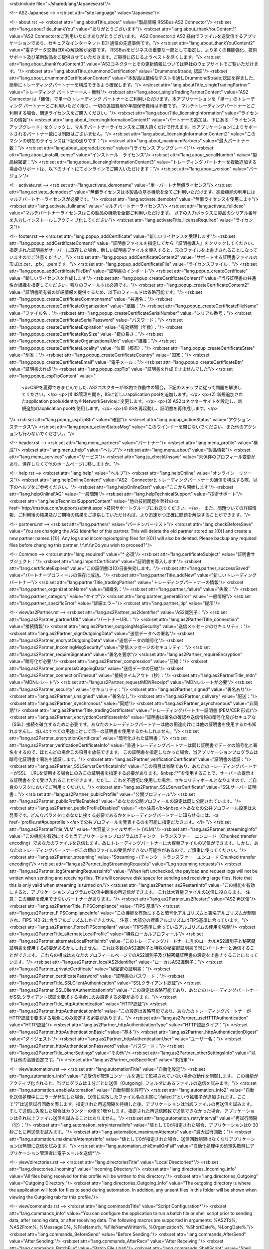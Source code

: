 <rsb:include file="~/shared/lang/Japanese.rst"/>

<!-- AS2 Japanese -->
<rsb:set attr="site.language" value="Japanese"/>

<!-- about.rst -->
<rsb:set attr="lang.aboutTitle_about" value="製品情報 RSSBus AS2 Connector"/>
<rsb:set attr="lang.aboutTitle_thankYou" value="ありがとうございます"/>
<rsb:set attr="lang.about_thankYouContent1" value="AS2 Connectorをご利用いただきありがとうございます。 AS2 Connectorは AS2 経由でファイルを送受信するアプリケーションであり、セキュアなインターネット EDI 通信の先進事例です。"/>
<rsb:set attr="lang.about_thankYouContent2" value="電子データ交換(EDI)の解決案が必要です。 RSSBusをビジネスの重要な一部として指定し、より多くの機能強化、技術サポート及び革新製品をご提供させていただきます。ご期待に応じるようベストを尽くします。"/>
<rsb:set attr="lang.about_thankYouContent3" value="AS2コネクターとその更新情報については弊社のウェブサイトでご覧いただけます。"/>
<rsb:set attr="lang.aboutTitle_drummondCertification" value="Drummond&trade; 認証"/>
<rsb:set attr="lang.about_drummondCertificationContent" value="本製品は厳格なテストを通しDrummond&trade;認証を得ました，簡単にトレーディングパートナーを構成できるよう確保します。"/>
<rsb:set attr="lang.aboutTitle_singleTradingPartner" value="トレーディング パートナー一人 - 無料"/>
<rsb:set attr="lang.about_singleTradingPartnerContent" value="AS2 Connector は「無償」で単一のトレーディング パートナーとご利用いただけます。本アプリケーションを「単一」のトレーディング パートナーとご利用いただく限り、一切の追加費用や年間保守費用は不要です。 マルチトレーディングパートナーとご利用する場合、関連ライセンスをご購入ください。"/>
<rsb:set attr="lang.aboutTitle_licensingInformation" value="ライセンスの情報"/>
<rsb:set attr="lang.about_licensingInformationContent1" value="パートナーの追加は、下にある 「ライセンス アップグレード」をクリックし、マルチパートナーライセンスをご購入頂くだけで行えます。本アプリケーションによりサポートされるパートナー数には制限はございません。"/>
<rsb:set attr="lang.about_licensingInformationContent2" value="このマシンの現在のライセンスは下記の通りです："/>
<rsb:set attr="lang.about_maximumPartners" value="最大パートナー数："/>
<rsb:set attr="lang.about_upgradeLicense" value="\[ライセンス アップグレード\]"/>
<rsb:set attr="lang.about_installLicense" value="インストール　ライセンス"/>
<rsb:set attr="lang.about_serialNumber" value="製品秘密鍵："/>
<rsb:set attr="lang.about_licensingInformationContent3" value="トレーディング パートナーを複数追加する場合のサポートは、以下のサイトにてオンラインでご購入いただけます："/>
<rsb:set attr="lang.about_version" value="バージョン"/>

<!-- activate.rst -->
<rsb:set attr="lang.activate_demoname" value="単一パートナ無償ライセンス"/>
<rsb:set attr="lang.activate_demodesc" value="無償ライセンスは本製品の基本機能を全てご利用いただけます。高級機能の利用にはマルチパートナーライセンスが必要です。"/>
<rsb:set attr="lang.activate_demobtn" value="無償ライセンスを使用します"/>
<rsb:set attr="lang.activate_fullname" value="マルチパートナーライセンス"/>
<rsb:set attr="lang.activate_fulldesc" value="マルチパートナーライセンスはこの製品の機能を全部ご利用いただけます。 以下の入力ボックスに製品のシリアル番号を入力しインストールしアクティブ化してください"/>
<rsb:set attr="lang.activateTitle_licenseRequired" value="ライセンス"/>

<!-- footer.rst -->
<rsb:set attr="lang.popup_addCertificate" value="新しいライセンスを受理します"/>
<rsb:set attr="lang.popup_addCertificateContent1" value="証明書ファイルを指定してから『証明書導入』をクリックしてください。指定された証明書がサーバーに既存した場合、新しい証明書ファイルを導入すると、元のファイルを上書きされることになっていますのでご注意ください。"/>
<rsb:set attr="lang.popup_addCertificateContent2" value="サポートする証明書ファイルの形式は.cer，.pfx，.pemです。"/>
<rsb:set attr="lang.popup_addCertificateFile" value="ライセンスファイル："/>
<rsb:set attr="lang.popup_addCertificateFileBtn" value="証明書のインポート"/>
<rsb:set attr="lang.popup_createCertificate" value="新しいライセンスを作成します"/>
<rsb:set attr="lang.popup_createCertificateContent1" value="当該証明書の共通名か組織を指定してください。残りのフィールドは必須です。"/>
<rsb:set attr="lang.popup_createCertificateContent2" value="証明書所有者の詳細情報を提供するため、以下のフィールドは省略可能です。"/>
<rsb:set attr="lang.popup_createCertificateCommonname" value="共通名："/>
<rsb:set attr="lang.popup_createCertificateOrganization" value="組織："/>
<rsb:set attr="lang.popup_createCertificateFileName" value="ファイル名："/>
<rsb:set attr="lang.popup_createCertificateSerialNumber" value="シリアル番号："/>
<rsb:set attr="lang.popup_createCertificateSerialPassword" value="パスワード："/>
<rsb:set attr="lang.popup_createCertificateExpiration" value="有効期間（年数）："/>
<rsb:set attr="lang.popup_createCertificateKeySize" value="鍵の長さ："/>
<rsb:set attr="lang.popup_createCertificateOrganizationalUnit" value="組織："/>
<rsb:set attr="lang.popup_createCertificateLocality" value="位置（都市）："/>
<rsb:set attr="lang.popup_createCertificateState" value="州\省："/>
<rsb:set attr="lang.popup_createCertificateCountry" value="国家："/>
<rsb:set attr="lang.popup_createCertificateEmail" value="電子メール："/>
<rsb:set attr="lang.popup_createCertificateBtn" value="証明書の作成"/>
<rsb:set attr="lang.popup_cspTip" value="証明書を作成できませんでした"/>
<rsb:set attr="lang.popup_cspTipContent" value="
  <p>CSPを獲得できませんでした. AS2コネクターがIIS内で作動中の場合，下記のステップに従って問題を解決してください。</p>
  <p>(1) IIS管理を開き，IISに新しいapplication poolを追加します。</p>
  <p>(2) 新規追加されたapplication poolのidentityをNetworkServiceに変更します。</p>
  <p>(3) AS2コネクターサイトを設定し、新規追加のapplication poolを使用します。</p>
  <p>(4) IISを再起動し、証明書を再作成します。</p>
"/>
<rsb:set attr="lang.popup_cspTipBtn" value="確認"/>
<rsb:set attr="lang.popup_actionStatus" value="アクション　ステータス"/>
<rsb:set attr="lang.popup_actionStatusMsg" value="このウインドーを閉じないでください、また他のアクションも行わないでください。。"/>

<!-- header.rst -->
<rsb:set attr="lang.menu_partners" value="パートナー"/>
<rsb:set attr="lang.menu_profile" value="構成"/>
<rsb:set attr="lang.menu_help" value="ヘルプ"/>
<rsb:set attr="lang.menu_about" value="製品情報"/>
<rsb:set attr="lang.menu_services" value="サービス"/>
<rsb:set attr="lang.js_checkUnsave" value="未保存のプロフィール変更があり、保存しなくて他のホームページに移しますか。"/>

<!-- help.rst -->
<rsb:set attr="lang.help" value="ヘルプ"/>
<rsb:set attr="lang.helpOnline" value="オンライン　リソース"/>
<rsb:set attr="lang.helpOnlineContent" value="AS2　Connectorとトレーディングパートナーの通信を構成する際、以下のヘルプをご参考ください。"/>
<rsb:set attr="lang.helpOnlineStart" value="ここから開始します"/>
<rsb:set attr="lang.helpOnlineFAQ" value="一般問題"/>
<rsb:set attr="lang.helpTechnicalSupport" value="技術サポート"/>
<rsb:set attr="lang.helpTechnicalSupportContent" value="他の技術問題を弊社の<a href='http://rssbus.com/support/submit.aspx'>技術サポートグループにお送りください。</a>。 また、問題ついての詳細情報、ご利用後の結果及びご期待の結果をご提供していただければ、より迅速かつ正確に問題を解決することができます。"/>

<!-- partners.rst -->
<rsb:set attr="lang.partners" value="パートンバーリスト"/>
<rsb:set attr="lang.checkBeforeSave" value="You are changing the AS2 Identifier of this partner. This will delete the old partner stored as \[{0}\] and create a new partner named \[{1}\]. Any logs and incoming/outgoing files for \[{0}\] will also be deleted. Please backup any required files before changing this partner. \\r\\n\\r\\nDo you wish to proceed?"/>

<!-- Common -->
<rsb:set attr="lang.required" value="* 必須"/>
<rsb:set attr="lang.certificateSubject" value="証明書サブジェクト："/>
<rsb:set attr="lang.importCertificate" value="証明書を導入します"/>
<rsb:set attr="lang.certificateExpires" value="この証明書は{0}日後失効します。"/>
<rsb:set attr="lang.partner_successSaved" value="パートナープロフィールの保存に成功。"/>
<rsb:set attr="lang.partnerTitle_addNew" value="新しいトレーディングパートナー"/>
<rsb:set attr="lang.partnerTitle_tradingPartner" value="トレーディングパートナーの情報"/>
<rsb:set attr="lang.partner_organizationName" value="組織名："/>
<rsb:set attr="lang.partner_failure" value="失敗："/>
<rsb:set attr="lang.partner_category" value="タイプ"/>
<rsb:set attr="lang.partner_generalError" value="一般情報"/>
<rsb:set attr="lang.partner_specificError" value="詳細エラー"/>
<rsb:set attr="lang.partner_tip" value="提示"/>

<!-- view/as2Partner.rst -->
<rsb:set attr="lang.as2Partner_as2Identifier" value="AS2識別子："/>
<rsb:set attr="lang.as2Partner_partnerURL" value="パートナーURL："/>
<rsb:set attr="lang.as2PartnerTitle_connection" value="接続情報"/>
<rsb:set attr="lang.as2Partner_outgoingMsgSecurity" value="送信メッセージのセキュリティ："/>
<rsb:set attr="lang.as2Partner_signOutgoingData" value="送信データへの署名"/>
<rsb:set attr="lang.as2Partner_encryptOutgoingData" value="送信データの暗号化"/>
<rsb:set attr="lang.as2Partner_IncomingMsgSecurity" value="受信メッセージのセキュリティ："/>
<rsb:set attr="lang.as2Partner_requireSignature" value="署名を要求"/>
<rsb:set attr="lang.as2Partner_requireEncryption" value="暗号化が必要"/>
<rsb:set attr="lang.as2Partner_compression" value="圧縮："/>
<rsb:set attr="lang.as2Partner_compressOutgoingData" value="送信データの圧縮"/>
<rsb:set attr="lang.as2Partner_connectionTimeout" value="接続タイムアウト（秒）："/>
<rsb:set attr="lang.as2PartnerTitle_mdn" value="MDNレシート"/>
<rsb:set attr="lang.as2Partner_requestMDNReceipt" value="MDNレシートが必要"/>
<rsb:set attr="lang.as2Partner_security" value="セキュリティ："/>
<rsb:set attr="lang.as2Partner_signed" value="署名あり"/>
<rsb:set attr="lang.as2Partner_unsigned" value="署名なし"/>
<rsb:set attr="lang.as2Partner_delivery" value="配送："/>
<rsb:set attr="lang.as2Partner_synchronous" value="同期"/>
<rsb:set attr="lang.as2Partner_asynchronous" value="非同期"/>
<rsb:set attr="lang.as2PartnerTitle_tradingCertificates" value="トレーディングパートナー証明書 (PEM/CER 形式)"/>
<rsb:set attr="lang.as2Partner_encryptionCertificatesInfo" value="証明書は署名の確認や送信情報の暗号化及びセキュアな（SSL）接続を確立するために必要です。あなたのトレーディングパートナーは他の用途向けには他の証明書を使用するかも知れませんし、或いはすべての用途に対して同一の証明書を使用するかもしれません。"/>
<rsb:set attr="lang.as2Partner_encryptionCertificate" value="暗号化された証明書："/>
<rsb:set attr="lang.as2Partner_verificationCertificateInfo" value="普通トレーディングパートナーは同じ証明書でデータの暗号化と署名をするので、ほとんどの場合この項目を放任できます。 この証明書を指定しなかった場合、当アプリケーションプログラムは暗号化証明書で署名を認証します。"/>
<rsb:set attr="lang.as2Partner_verificationCertificate" value="証明書の認証："/>
<rsb:set attr="lang.as2Partner_SSLServerCertificateInfo" value="この項目は省略であり、あなたのトレーディングパートナーがSSL　URLを使用する場合にのみこの証明書を指定する必要があります。&nbsp;“*”を使用することで、サーバーの提示する証明書を全て受け入れることができます。ただし、これを不適切に使用した場合、セキュリティホールとなりますので、ご自身のリスクにおいてご利用っください。"/>
<rsb:set attr="lang.as2Partner_SSLServerCertificate" value="SSLサーバー証明書："/>
<rsb:set attr="lang.as2Partner_publicProfile" value="公開プロフィール"/>
<rsb:set attr="lang.as2Partner_publicProfileEnabled" value="あなたの公開プロフィールの設定は既に公開されています。"/>
<rsb:set attr="lang.as2Partner_publicProfileDisabled" value="
<b>注意</b>&nbsp;<i>あなたの公共プロフィール設定は未発表です。どんなパラメタにあなたに接する必要であるかをトレーディングパートナーに知らせるには、<a href='profile.rst#pubprofile'></a>で公共プロフィールを発表するのを可能に指定だたきます。</i>
"/>
<rsb:set attr="lang.as2PartnerTitle_VLM" value="大容量ファイルサポート (VLM)"/>
<rsb:set attr="lang.as2Partner_streamingInfo" value="この機能を有効にすると当アプリケーションプログラムはチャンク　トランスファー　エンコード（Chunked transfer encoding）であなたのファイルを送信します。故にトレーディングパートナーに大容量ファイルの送信ができます。しかし、あなたのトレーディングパートナーがこの類のファイルの受信ができない可能性があるので、ご慎重に使ってください。"/>
<rsb:set attr="lang.as2Partner_streaming" value="Streaming - (チャンク　トランスファー　エンコード Chunked transfer encoding)"/>
<rsb:set attr="lang.as2Partner_logStreamingRequests" value="Log streaming requests"/>
<rsb:set attr="lang.as2Partner_logStreamingRequestsInfo" value="When left unchecked, the payload and request logs will not be written when sending and receiving files. This will conserve disk space for sending and receiving large files. Note that this is only valid when streaming is turned on."/>
<rsb:set attr="lang.as2Partner_as2RestartInfo" value="この機能を有効にすると、アプリケーションプログラムが送信中断後の再送信ができます。 これは大容量ファイルの送信に役立ちます。 注意：この機能を使用できないパートナーがあります。"/>
<rsb:set attr="lang.as2Partner_as2Restart" value="AS2 再送信"/>
<rsb:set attr="lang.as2PartnerTitle_FIPSCompliance" value="FIPS 基準"/>
<rsb:set attr="lang.as2Partner_FIPSComplianceInfo" value="この機能を有効にすると暗号化アルゴリズムと署名アルゴリズムが制限され、FIPS 140-2に合うアルゴリズムしかできません。 注意：大部分の標準アルゴリズムはFIPS基準に合っています。"/>
<rsb:set attr="lang.as2Partner_ForceFIPScompliant" value="FIPS基準に合っているアルゴリズムの使用を強制"/>
<rsb:set attr="lang.as2PartnerTitle_alternateLocalProfile" value="特殊ローカルプロフィール"/>
<rsb:set attr="lang.as2Partner_alternateLocalProfileInfo" value="このトレーディングパートナーに別のローカルAS2識別子と秘密鍵証明書を使用する必要があるかもしれません。 これは多数のAS2識別子と特殊の秘密鍵証明書で同じパートナーと通信することができます。 これらの構成はあなたのプロフィールページでのAS2識別子及び秘密鍵証明書の設定を上書きすることになっています。"/>
<rsb:set attr="lang.as2Partner_localAS2Identifier" value="ローカルAS2識別子："/>
<rsb:set attr="lang.as2Partner_privateCertificate" value="秘密鍵の証明書："/>
<rsb:set attr="lang.as2Partner_certificatePassword" value="証明書のパスワード："/>
<rsb:set attr="lang.as2PartnerTitle_SSLClientAuthentication" value="SSLクライアント認証"/>
<rsb:set attr="lang.as2Partner_SSLClientAuthenticationInfo" value="この設定は省略可能であり、あなたのトレーディングパートナーがSSLクライアント認証を要求する場合にのみ設定する必要があります。"/>
<rsb:set attr="lang.as2PartnerTitle_httpAuthentication" value="HTTP認証"/>
<rsb:set attr="lang.as2Partner_httpAuthenticationInfo" value="この設定は省略可能であり、あなたのトレーディングパートナーがHTTP認証を要求する場合にのみ設定する必要があります。"/>
<rsb:set attr="lang.as2Partner_useHTTPAuthentication" value="HTTP認証"/>
<rsb:set attr="lang.as2Partner_httpAuthenticationType" value="HTTP認証タイプ："/>
<rsb:set attr="lang.as2Partner_httpAuthenticationBasic" value="基本"/>
<rsb:set attr="lang.as2Partner_httpAuthenticationDigest" value="ダイジェスト"/>
<rsb:set attr="lang.as2Partner_httpAuthenticationUser" value="ユーザー名："/>
<rsb:set attr="lang.as2Partner_httpAuthenticationPassword" value="パスワード："/>
<rsb:set attr="lang.as2PartnerTitle_otherSettings" value="その他"/>
<rsb:set attr="lang.as2Partner_otherSettingsInfo" value="以下は他の高級設定です。"/>
<rsb:set attr="lang.as2Partner_notSpecified" value="未指定"/>

<!-- view/automation.rst -->
<rsb:set attr="lang.automationTitle" value="自動化設定"/>
<rsb:set attr="lang.automation_info" value="送受信が管理コンソールを通じて監視されていない場合の動作を制御します。 この機能がアクティブ化されると、当プログラムは１分ごとに送信（Outgoing）フォルダにあるファイルの送信を試みます。"/>
<rsb:set attr="lang.automation_enableAutomation" value="自動制御を許可"/>
<rsb:set attr="lang.automation_info2" value="自動化送信処理中にエラーが発生した場合、送信に失敗したファイル名の末尾に“.failed.?”という拡張子が追加されます。ここで“?”は送信試行回数を表します。指定された再送間隔を待機した後、アプリケーションは当該ファイルの再送信を試みます。そして送信に失敗した場合はカウンターの値を1増やします。指定された再送信回数で送信できなかった場合、アプリケーションはそれ以上ファイル送信を試みることはありません。"/>
<rsb:set attr="lang.automation_retryInterval" value="再試行間隔（分）："/>
<rsb:set attr="lang.automation_retryIntervalInfo" value="値として0が指定された場合、アプリケーションは0-30秒ごとに再送信を試みます。"/>
<rsb:set attr="lang.automation_maximumAttempts" value="最大試行回数："/>
<rsb:set attr="lang.automation_maximumAttemptsInfo" value="値として0が指定された場合、送信回数制限はなくなりアプリケーションは無限に送信を試みます。"/>
<rsb:set attr="lang.automation_chkEmailOnFail" value="自動化処理中の処理失敗時にアプリケーション管理者に電子メールを送信*"/>

<!-- view/directories.rst -->
<rsb:set attr="lang.directoriesTitle" value="Local Directories*"/>
<rsb:set attr="lang.directories_Incoming" value="Incoming Directory:"/>
<rsb:set attr="lang.directories_Incoming_info" value="All files being received for this profile will be written to this directory."/>
<rsb:set attr="lang.directories_Outgoing" value="Outgoing Directory:"/>
<rsb:set attr="lang.directories_Outgoing_info" value="The outgoing directory is where the application will look for files to send during automation. In addition, any unsent files in this folder will be shown when viewing the Outgoing tab for this profile."/>

<!-- view/commands.rst -->
<rsb:set attr="lang.commandsTitle" value="Script Configuration*"/>
<rsb:set attr="lang.commands_info" value="You can configure the application to run a batch file or shell script prior to sending data, after sending data, or after receiving data. The following macros are supported in arguments: %AS2To%, %AS2From%, %MessageID%, %FileName%, %FileNameWritten%, %Organization%, %ShortDate%, %LongDate%."/>
<rsb:set attr="lang.commands_BeforeSend" value="Before Sending:"/>
<rsb:set attr="lang.commands_AfterSend" value="After Sending:"/>
<rsb:set attr="lang.commands_AfterRecv" value="After Receiving:"/>
<rsb:set attr="lang.commands_BatchFile" value="Batch File (.bat)"/>
<rsb:set attr="lang.commands_ShellScript" value="Shell Script (.sh)"/>
<rsb:set attr="lang.commands_Arguments" value="Arguments"/>

<!-- view/ftpActions.rst -->
<rsb:set attr="lang.ftpUpload" value="アップロード"/>
<rsb:set attr="lang.ftpUpload_chkUpload" value="送信ディレクトリにあるファイルをこの場所にアップロード。"/>
<rsb:set attr="lang.ftpUpload_remotePath" value="アップロード用リモートパス："/>
<rsb:set attr="lang.ftpDownload" value="ダウンロード"/>
<rsb:set attr="lang.ftpDownload_chkDownload" value="この場所から受信ディレクトリにファイルをダウンロード"/>
<rsb:set attr="lang.ftpDownload_ftpGetPaid" value="ダウンロード開始*"/>
<rsb:set attr="lang.ftpDownload_ftpGet" value="ダウンロード開始"/>
<rsb:set attr="lang.ftpDownload_remotePathsInfo" value="一つ以上のファイルパスを指定してください。絶対パスの先頭にはパス区切り記号を付けます。最後のパス区切り記号より後の部分は、ファイルマスクとして使用されます。複数のパスを指定する場合は、カンマで区切ります。（例：”*.*，/docs/*.doc， /imgs/pic*”）。"/>
<rsb:set attr="lang.ftpDownload_remotePaths" value="ダウンロード用リモートパス："/>
<rsb:set attr="lang.ftpDownload_chkOverwriteDownload" value="ローカルファイルを上書き"/>
<rsb:set attr="lang.ftpDownload_chkDelete" value="ダウンロード後ファイルを削除"/>
<rsb:set attr="lang.ftpDownload_pollInterval" value="ポーリング間隔（分）："/>

<!-- view/ftpPartner.rst -->
<rsb:set attr="lang.ftpPartner_remoteHost" value="リモートホスト："/>
<rsb:set attr="lang.ftpPartner_port" value="ポート："/>
<rsb:set attr="lang.ftpPartner_user" value="ユーザー名："/>
<rsb:set attr="lang.ftpPartner_password" value="パスワード："/>
<rsb:set attr="lang.ftpPartnerTitle_SSLSettings" value="SSL設定*"/>
<rsb:set attr="lang.ftpPartner_SSLType" value="SSLタイプ："/>
<rsb:set attr="lang.ftpPartner_SSLType_none" value="なし（平文）"/>
<rsb:set attr="lang.ftpPartner_SSLType_explicit" value="エクスプリシット"/>
<rsb:set attr="lang.ftpPartner_SSLType_implicit" value="インプリシット"/>
<rsb:set attr="lang.ftpPartner_SSLAcceptCertInfo" value="SSLサーバー証明書。このフィールドを設定する必要があるのは、FTPSサーバーとし通信する場合のみです。“*”を設定することで、サーバーから提示される証明書を全て受け入れます。この設定が不適切であった場合、セキュリティホールを作ることになります。本機能はご自身のリスクにおいてご利用ください。"/>
<rsb:set attr="lang.ftpPartner_SSLAcceptCert" value="SSLサーバー証明書"/>
<rsb:set attr="lang.ftpPartnerTitle_FIPSCompliance" value="[lang.as2PartnerTitle_FIPSCompliance]*"/>
<rsb:set attr="lang.ftpPartner_FIPSComplianceInfo" value="[lang.as2Partner_FIPSComplianceInfo]"/>
<rsb:set attr="lang.ftpPartner_chkForceFIPSCompliance" value="[lang.as2Partner_ForceFIPScompliant]"/>
<rsb:set attr="lang.ftpPartnerTitle_SSLClientAuthentication" value="[lang.as2PartnerTitle_SSLClientAuthentication]*"/>
<rsb:set attr="lang.ftpPartner_SSLClientAuthenticationInfo" value="[lang.as2Partner_SSLClientAuthenticationInfo]"/>
<rsb:set attr="lang.ftpPartner_privateCertificate" value="[lang.as2Partner_privateCertificate]"/>
<rsb:set attr="lang.ftpPartner_certificatePassword" value="[lang.as2Partner_certificatePassword]"/>
<rsb:set attr="lang.ftpPartnerTitle_otherSettings" value="[lang.as2PartnerTitle_otherSettings]"/>
<rsb:set attr="lang.ftpPartner_otherSettingsInfo" value="[lang.as2Partner_otherSettingsInfo]"/>
<rsb:set attr="lang.ftpPartner_notSpecified" value="[lang.as2Partner_notSpecified]"/>

<!-- view/listPartners.rst -->
<rsb:set attr="lang.listPartners_upgradelicense" value="The current license for this application has reached the maximum amount of allowed trading partner configurations. You must upgrade your license to add additional trading partners."/>
<rsb:set attr="lang.listPartners_addPartner" value="パートナーの追加..."/>
<rsb:set attr="lang.listPartners_deleteConfirm" value="&amp;quot;{0}&amp;quot;を削除しますか。\\r\\n\\r\\n警告： このパートナーを削除するとこのパートナーに関するデータ全て削除されますので、その前に関連データをバックアップしてください。"/>

<!-- Table Common -->
<rsb:set attr="lang.table_refresh" value="リフレッシュ"/>
<rsb:set attr="lang.table_delete" value="削除"/>
<rsb:set attr="lang.table_exportExcel" value=" Excelのエクスポート"/>
<rsb:set attr="lang.table_dateTime" value="日時/時刻"/>
<rsb:set attr="lang.table_status" value="状態"/>
<rsb:set attr="lang.table_fileName" value="ファイル名"/>
<rsb:set attr="lang.table_fileSize" value="ファイルサイズ"/>
<rsb:set attr="lang.table_logMessages" value="ログメッセージ"/>
<rsb:set attr="lang.table_creationTime" value="作成時刻"/>
<rsb:set attr="lang.table_logType" value="ログタイプ"/>
<rsb:set attr="lang.table_receiveInfo1" value="Incoming files will be received to the "/>
<rsb:set attr="lang.table_receiveInfo2" value="directory."/>
<rsb:set attr="lang.table_sendInfo1" value="ご要求をファイルにお送りください"/>
<rsb:set attr="lang.table_sendInfo2" value="フォルダー内。"/>
<rsb:set attr="lang.table_automationInfo" value="このパートナーの自動化設定をアクティブ化させることで当フォルダ内のファイルを自動送信させることができます。"/>
<rsb:set attr="lang.table_createTestFiles" value=" テキストファイルの作成"/>
<rsb:set attr="lang.table_send" value="送信"/>
<rsb:set attr="lang.table_restart" value="再送信"/>

<!-- view/oftpPartner.rst -->
<rsb:set attr="lang.oftpPartner_version" value="版："/>
<rsb:set attr="lang.oftpPartner_clientSSID" value="クライアントSSID："/>
<rsb:set attr="lang.oftpPartner_clientPassword" value="クライアントパスワード"/>
<rsb:set attr="lang.oftpPartner_serverSSID" value="サーバーSSID："/>
<rsb:set attr="lang.oftpPartner_serverPassword" value="サーバーパスワード："/>
<rsb:set attr="lang.oftpPartnerTitle_connectionInfo" value="接続情報"/>
<rsb:set attr="lang.oftpPartner_connectionInfo" value="以下のアクセス設定は2.0かそれ以上のOFTPプロトコルにのみできます。"/>
<rsb:set attr="lang.oftpPartner_virtualFileFormat" value="仮想ファイルセキュリティ："/>
<rsb:set attr="lang.oftpPartner_virtualFileFormat_unstructured" value="非構造化"/>
<rsb:set attr="lang.oftpPartner_virtualFileFormat_text" value="テキスト"/>
<rsb:set attr="lang.oftpPartner_virtualFileFormat_fixed" value="固定"/>
<rsb:set attr="lang.oftpPartner_virtualFileFormat_variable" value="変更"/>
<rsb:set attr="lang.oftpPartner_virtualFileSecurity" value="仮想ファイルセキュリティ："/>
<rsb:set attr="lang.oftpPartner_virtualFileSecurity_signOutgoing" value="送信データへの署名"/>
<rsb:set attr="lang.oftpPartner_virtualFileSecurity_encryptOutgoing" value="送信データの暗号化"/>
<rsb:set attr="lang.oftpPartner_compression" value="圧縮："/>
<rsb:set attr="lang.oftpPartner_compression_compressOutgoing" value="送信データの圧縮"/>
<rsb:set attr="lang.oftpPartner_chkUseSSL" value="セキュアな接続（SSL）でパートナーのリモートホストにアクセス"/>
<rsb:set attr="lang.oftpPartner_secureAuthInfo" value="このセキュリティ認証はサーバーに送信の暗号化と複合化及びサーバーからファイルを受信し成功かどうかを認証することが含まれています。 セキュリティ認証はテキストモードとセキュアな接続（SSL）モードで実行には暗号化と署名の証明書を指定する必要があります。"/>
<rsb:set attr="lang.oftpPartner_chkSecureAuthentication" value="Odetteセキュリティ認証"/>
<rsb:set attr="lang.oftpPartner_signedReceiptInfo" value="トレーディングパートナーにファイルを送信する時、ファイルがサーバーの署名レシートを要求する場合はこの機能を有効にしてください。 レシートを受信した後アプリケーションプログラムが処理し認証します。"/>
<rsb:set attr="lang.oftpPartner_chkSignedReceipt" value="署名のレシートが必要"/>
<rsb:set attr="lang.oftpPartnerTitle_tradingPartnerCertificates" value="トレーディングパートナー証明書(PEM/CER 形式)"/>
<rsb:set attr="lang.oftpPartner_tradingPartnerCertificatesInfo" value="証明書で署名の認証と送信メッセージの暗号化が必要です。あなたのトレーディングパートナーは違う目的で違う証明書を指定するかもしれない、同じ証明書を使用することもできます。 これらの証明書は2.0版のOFTPプロトコルにのみ使用できます。"/>
<rsb:set attr="lang.oftpPartner_encryptionCertificate" value="暗合化された証明書："/>
<rsb:set attr="lang.oftpPartner_verificationCertificate" value="証明書の認証："/>
<rsb:set attr="lang.oftpPartner_tradingSSLInfo" value="このフィールドは省略可能であり、あなたのトレーディングパートナーがSSL　URLを使用する場合にのみ設定する必要があります。&nbsp;“*”を使用することで、サーバーの提示する証明書を全て受け入れることができます。ただしこれを不適切に使用した場合、セキュリティホールとなりますので、ご自身のリスクにおいてご利用ください。"/>
<rsb:set attr="lang.oftpPartner_SSLServerCertificate" value="SSLセーバー証明書："/>

<!-- view/partner.rst -->
<rsb:set attr="lang.partner_createNewPartner" value="新しいパートナー{0}を作成します"/>
<rsb:set attr="lang.partner_advanced" value="高度な機能"/>
<rsb:set attr="lang.partner_settings" value="基本"/>
<rsb:set attr="lang.partner_outgoing" value="送信"/>
<rsb:set attr="lang.partner_incoming" value="受信"/>
<rsb:set attr="lang.partner_noSelected" value="指定されたパートナーが見つかりません。左のパートナーリストにパートナーを指定してください。"/>
<rsb:set attr="lang.partner_noPartner" value="AS2 Connectorへようこそ。左の欄にあるリンクを使用して新しいパートナーを追加することによって開始します。"/>

<!-- view/saveChanges.rst -->
<rsb:set attr="lang.saveChanges_showTips" value="ヒントを表示"/>
<rsb:set attr="lang.saveChanges_hideTips" value="ヒントをハイド"/>
<rsb:set attr="lang.saveChanges_saveChangesPaid" value="保存*"/>
<rsb:set attr="lang.saveChanges_saveChanges" value="保存"/>

<!-- view/self.rst -->
<rsb:set attr="lang.self" value="マイポロフィール"/>
<rsb:set attr="lang.self_successSaved" value="個人ポロフィールの保存に成功しました。"/>
<rsb:set attr="lang.selfTitle_localSetup" value="ローカル　セットアップ"/>
<rsb:set attr="lang.self_organizationName" value="組織名："/>
<rsb:set attr="lang.self_AS2Identifier" value="AS2識別子："/>
<rsb:set attr="lang.self_emailAddress" value="電子メール："/>
<rsb:set attr="lang.self_required" value="*MDNレシートの受信に必須"/>
<rsb:set attr="lang.selfTitle_personalCertificate" value="パーソナル証明書"/>
<rsb:set attr="lang.self_personalCertificateInfo" value="送信メッセージへの署名及び受信メッセージの暗号解除には、秘密鍵を持つ証明書が必要です。本アプリケーションでは.pfxまたは.p12形式のPKCS#12証明書を受理できます。"/>
<rsb:set attr="lang.self_privateCertificate" value="秘密鍵証明書："/>
<rsb:set attr="lang.self_createCertificate" value="証明書の作成"/>
<rsb:set attr="lang.self_certificatePassword" value="証明書のパスワード："/>
<rsb:set attr="lang.self_publicKeyInfo" value="秘密鍵証明書に合っている公開鍵証明書を構成します。パートナーはあなたの署名と暗号化メッセージについて確かめるのにこの証明書を使用します。あなたがパートナーに”Public.rst”ページを見させると、あなたのパートナーがダウンロードするように、このファイルは発表されます。"/>
<rsb:set attr="lang.self_publicKey" value="公開鍵の証明書："/>
<rsb:set attr="lang.selfTitle_asynchronousReceipts" value="非同期レシート"/>
<rsb:set attr="lang.self_asynchronousReceiptsInfo" value="レシートを非同期に受信したい場合は、レシートがポストされるべきURLを指定しなければなりません。現在のアプリケーションでは<b>ReceiveMDN.rsb</b> が既定値の非同期MDN受信ページとして構成されています。"/>
<rsb:set attr="lang.self_asynchronousMDNURL" value="非同期MDNのURL："/>
<rsb:set attr="lang.selfTitle_applicationSettings" value="アプリケーションプロジェクトの設定"/>
<rsb:set attr="lang.self_applicationSettingsInfo" value="受信ファイルは“ReceiveFile.rsb”ページで受信されます。トレーディング　パートナーに対し、以下のURLを提示する必要があります："/>
<rsb:set attr="lang.self_receivingURL" value="受信URL（plain）："/>
<rsb:set attr="lang.self_receivingURL_SSL" value="受信 URL (SSL):"/>
<rsb:set attr="lang.self_SSL_unavailable" value="SSL は無償バージョンでアクセスできません。"/>
<rsb:set attr="lang.selfTitle_publicProfileSettings" value="公開プロフィールの設定"/>
<rsb:set attr="lang.self_publicProfileSettingsInfo" value="AS2コネクターは、彼らのAS2ソリューションにあなたのトレーディングパートナーがどこで構成のためあなたのAS2プロフィールを見ることができるかを1ページ含んでいます。あなたがトレーディングパートナーが見るこのURLを発行するなら、サーバーの値を代用して、以下のURLを提供していただきます。"/>
<rsb:set attr="lang.self_publicUrl" value="公開プロフールページURL："/>
<rsb:set attr="lang.self_localUrl" value="ローカルURL："/>
<rsb:set attr="lang.self_chkPublishProfile" value="Public.rstページでパートナーに公開プロフィールを見ることを許可。"/>
<rsb:set attr="lang.selfTitle_allowedUsers" value="アクセス　コントロール"/>
<rsb:set attr="lang.self_allowedUsersInfo" value="以下のユーザーリストにはアクセス権を持っているユーザーが含まれています。"/>
<rsb:set attr="lang.self_user" value="ユーザー名"/>
<rsb:set attr="lang.self_accessLevel" value="アクセス権"/>
<rsb:set attr="lang.self_nUser" value="一般ユーザー"/>
<rsb:set attr="lang.self_administrator" value="管理者"/>
<rsb:set attr="lang.self_addUser" value="授権ユーザー"/>
<rsb:set attr="lang.selfTitle_reliability" value="信頼性"/>
<rsb:set attr="lang.self_reliabilityInfo" value="この機能を有効にすると，ファイルを送信する度に同じメッセージIDが使用されます。 パートナーはこのIDに基づきメッセージを処理し、同じファイルが２度処理されることはありません。 注意：この機能は自動化機能が有効の場合２のみ使用できます。"/>
<rsb:set attr="lang.self_chkIsReliability" value="AS2信頼性"/>
<rsb:set attr="lang.selfTitle_performance" value="機能"/>
<rsb:set attr="lang.self_maxFilesInfo" value="この設定は毎回単一パートナーに送信する時ファイル数を増加することができます(60秒毎に)。 しかしこの設定はアプリケーション全体の性能を下げる可能性がありますので、慎重にご使用ください。"/>
<rsb:set attr="lang.self_maxFiles" value="単一パートナー最大送信ファイル数："/>
<rsb:set attr="lang.self_maxThreadsInfo" value="この設定は単一パートナーに同時に送信するファイル数を増加することができます。しかしこの設定はアプリケーション全体の性能を下げる可能性がありますので、慎重にご使用ください。"/>
<rsb:set attr="lang.self_maxThreads" value="単一パートナー最大スレッド数："/>
<rsb:set attr="lang.selfTitle_advancedNotifications" value="高度な通知"/>
<rsb:set attr="lang.self_advancedNotificationsInfo" value="本アプリケーションでは、管理者への通知に際して以下の設定を使用します。"/>
<rsb:set attr="lang.self_SMTPServer" value="SMTPサーバー："/>
<rsb:set attr="lang.self_chkNotifyCertExpiry" value="証明書が失効する30日前に電子メールで通知"/>
<rsb:set attr="lang.self_chkEventLog" value="アプリケーションのイベントログにエラーメッセージを記載"/>
<rsb:set attr="lang.selfTitle_customHeaders" value="カスタム　ヘッダ"/>
<rsb:set attr="lang.self_customHeadersInfo1" value="本セクションでは、AS2標準では通常要求されないカスタムヘッダ（例：サブジェクト、送信者等）を設定することができます。"/>
<rsb:set attr="lang.self_customHeadersInfo2" value="以下のマクロがヘッダ値内でサポートされています："/>
<rsb:set attr="lang.self_customHeaders_name" value="名称"/>
<rsb:set attr="lang.self_customHeaders_value" value="値"/>
<rsb:set attr="lang.self_addHeader" value="ヘッダの追加"/>
<rsb:set attr="lang.selfTitle_firewallSettings" value="Proxy Settings"/>
<rsb:set attr="lang.self_firewallType" value="Proxy Type:"/>
<rsb:set attr="lang.self_firewallHost" value="Proxy Host:"/>
<rsb:set attr="lang.self_firewallPort" value="Proxy Port:"/>
<rsb:set attr="lang.self_firewallUser" value="Proxy User:"/>
<rsb:set attr="lang.self_firewallPassword" value="Proxy Password:"/>
<rsb:set attr="lang.self_proxyAuthScheme" value="Proxy Authentication Scheme:"/>
<rsb:set attr="lang.selfTitle_otherSettings" value="[lang.as2PartnerTitle_otherSettings]"/>
<rsb:set attr="lang.self_otherSettings" value="[lang.as2Partner_otherSettingsInfo]"/>
<rsb:set attr="lang.self_notSpecified" value="[lang.as2Partner_notSpecified]"/>
<rsb:set attr="lang.self_not_available_free" value="*これらの機能は無償バージョンでご使用できません。<a href='http://www.rssbus.com/order/' target='_blank'>ここをクリックしてください。</a> 他のライセンスオプションを探します。"/>
<rsb:set attr="lang.self_not_available_popup" value="*この機能は無償バージョンでご使用できません。RSSBus　ウェブサイトでオプションの購入を見ますか?"/>
<rsb:set attr="lang.self_autoarchive" value="Auto-Archive Options"/>
<rsb:set attr="lang.self_autoarchive_desc" value="Reduce incoming and outgoing logs by moving old items to an archive folder. The application will archive logs older than the specified number of days."/>
<rsb:set attr="lang.self_autoarchive_log" value="Archive Logs (Days):"/>

<!-- view/sftpPartner.rst -->
<rsb:set attr="lang.sftpPartner_remoteHost" value="リモートホスト："/>
<rsb:set attr="lang.sftpPartner_port" value="ポート："/>
<rsb:set attr="lang.sftpPartnerTitle_clientAuthentication" value="クライアント認証"/>
<rsb:set attr="lang.sftpPartner_authenticationMode" value="認証モード："/>
<rsb:set attr="lang.sftpPartner_authenticationMode_password" value="パスワード"/>
<rsb:set attr="lang.sftpPartner_authenticationMode_publicKey" value="公開鍵"/>
<rsb:set attr="lang.sftpPartner_authenticationMode_multipleFactor" value="多要素認証"/>
<rsb:set attr="lang.sftpPartner_user" value="ユーザー名："/>
<rsb:set attr="lang.sftpPartner_password" value="パスワード："/>
<rsb:set attr="lang.sftpPartner_SSHPublicKeyInfo" value="公開鍵方式または多要素の認証を行う場合は、ここで、使用する秘密鍵を設定します。"/>
<rsb:set attr="lang.sftpPartner_privateCertificate" value="秘密鍵の証明書："/>
<rsb:set attr="lang.sftpPartner_certificatePassword" value="証明書のパスワード："/>
<rsb:set attr="lang.sftpPartnerTitle_serverAuthentication" value="サーバーの認証"/>
<rsb:set attr="lang.sftpPartner_serverAuthenticationInfo" value="このフィールドは、接続するSFTPサーバーの公開鍵を設定するのに使用します。公開鍵全体または拇印（例: 27:23:82:5c:07:64:6c:bd:b6:d1:ae:0e:64:09:7c:f4）を指定するか、“*”と入力して、サーバーにある任意の証明書を受け入れます。&nbsp;設定を間違うとセキュリティが侵害されることがあります。自分の責任で使用してください。"/>
<rsb:set attr="lang.sftpPartner_serverPublicKey" value="サーバー公開鍵の証明書："/>

<!-- view/listReceivedLogsTable.rst & listSentLogsTable.rst -->
<rsb:set attr="lang.listLogsTable_noFilesDownloaded" value="ダウンロードファイルなし"/>
<rsb:set attr="lang.listLogsTable_All" value="全て"/>
<rsb:set attr="lang.listLogsTable_Sent" value="送信済み"/>
<rsb:set attr="lang.listLogsTable_Unsent" value="未送信"/>
<rsb:set attr="lang.listLogsTable_SendError" value="送信に失敗"/>
<rsb:set attr="lang.listLogsTable_PendingMDN" value="MDN保留中"/>
<rsb:set attr="lang.listLogsTable_MDNError" value="MDNエラー"/>
<rsb:set attr="lang.listLogsTable_Received" value="受信に成功しました"/>
<rsb:set attr="lang.listLogsTable_ReceivedError" value="受信に失敗しました"/>

<!-- view/listReceivedLogsSubTable.rst & listSentLogsSubTable.rst -->
<rsb:set attr="lang.listLogsSubTable_Log" value="ログ"/>
<rsb:set attr="lang.listLogsSubTable_Request" value="リクエスト"/>
<rsb:set attr="lang.listLogsSubTable_MDN" value="MDN"/>
<rsb:set attr="lang.listLogsSubTable_Error" value="エラー"/>
<rsb:set attr="lang.listLogsSubTable_Etag" value="Etag"/>
<rsb:set attr="lang.listLogsSubTable_Attachment" value="Attachment"/>
<rsb:set attr="lang.listLogsSubTable_AsyncLog" value="非同期ログ"/>
<rsb:set attr="lang.listLogsSubTable_AsyncMDN" value="非同期MDN"/>
<rsb:set attr="lang.listLogsSubTable_AsyncError" value="非同期エラー"/>

<!-- pub/public.rst -->
<rsb:set attr="lang.publicTitle_partnerProfile" value="パートナーの設定"/>
<rsb:set attr="lang.public_tradingPartnerInfo" value="トレーディングパートナー情報"/>
<rsb:set attr="lang.public_as2Identifier" value="AS2識別子："/>
<rsb:set attr="lang.public_partnerURL" value="パートナーURL："/>
<rsb:set attr="lang.public_asynchronousMDNURL" value="非同期MDNのURL："/>
<rsb:set attr="lang.public_encryptionAlgorithm" value="暗号化アルゴリズム："/>
<rsb:set attr="lang.public_signingAlgorithm" value="署名アルゴリズム："/>
<rsb:set attr="lang.public_publicCertificate" value="公開鍵証明書："/>
<rsb:set attr="lang.public_download" value="証明書をダウンロードします"/>
<rsb:set attr="lang.public_unpublished" value="未公開"/>
<rsb:set attr="lang.public_unpublishedInfo" value="このパートナーのプロフールは未公開です。"/>
<rsb:set attr="lang.publicTitle_as2connector" value="RSSBus AS2 Connector SE&trade;"/>
<rsb:set attr="lang.public_as2connectorInfo1" value="RSSBus AS2 Connector SE&trade;は軽量なDrummond&trade;承認済みのAS2経由でファイルを送受信するアプリケーションであり、セキュアなインターネット(EDI)通信の先進事例です。"/>
<rsb:set attr="lang.public_as2connectorInfo2" value="RSSBus AS2 Connector SE&trade;無償で単一のトレーディング　パートナーとご利用頂けます。 "/>
<rsb:set attr="lang.public_as2connectorInfo3" value="詳細情報及び無料版AS2　Connectorについては弊社ウェブサイトをご参照ください"/>

<!-- as2SendFile.rsb & as2RestartFile.rsb & ftpSendFile.rsb & sftpSendFile.rsb & oftpSendFile.rsb -->
<rsb:set attr="lang.ex_category1" value="その他"/>
<rsb:set attr="lang.ex_category2" value="接続"/>
<rsb:set attr="lang.ex_category3" value="構成"/>
<rsb:set attr="lang.ex_generalmsg1" value="HTTPエラー"/>
<rsb:set attr="lang.ex_generalmsg2" value="このレシート署名"/>
<rsb:set attr="lang.ex_generalmsg3" value="MDNエラー"/>
<rsb:set attr="lang.ex_generalmsg4" value="MDNエラー：予期しないプロセスエラー"/>
<rsb:set attr="lang.ex_generalmsg5" value="MDNエラー：不十分な情報セキュリティ"/>
<rsb:set attr="lang.ex_generalmsg6" value="MDN送信エラー"/>
<rsb:set attr="lang.ex_generalmsg7" value="未知のAS2識別子"/>
<rsb:set attr="lang.ex_specificmsg1" value="404見つかりません"/>
<rsb:set attr="lang.ex_specificmsg2" value="複合化失敗"/>
<rsb:set attr="lang.ex_specificmsg3" value="署名認証失敗：署名者の識別子を認証できません"/>
<rsb:set attr="lang.ex_specificmsg4" value="署名認証失敗：コンテンツの整合性を認証できません"/>
<rsb:set attr="lang.ex_tip1" value="提示メッセージが見つかりません，詳しい情報はsupport@rssbus.comにご連絡してください。"/>
<rsb:set attr="lang.ex_tip151" value="アクセスしたURLが見つかりません，トレーディングパートナーに確認してからアクセスしてみてください。"/>
<rsb:set attr="lang.ex_tip531" value="このエラーはあなたのトレーディングパートナーの署名レシートの要求に受信した応答が署名のMDNでないため発生したものです。 大多数の場合，戻り値がMDNレシートではなかったら、サーバーのエラーの可能性があります。 MDNログで今回のサーバーの戻り値を検査してください。他ののメッセージがある可能性があります。"/>
<rsb:set attr="lang.ex_tip532" value="MDNレシート内の署名を認証できません。あなたが構成したトレーディングパートナーの署名公開鍵が正確かどうかを確認してください。"/>
<rsb:set attr="lang.ex_tip611" value="トレーディングパートナーのアプリケーションプログラムに次のエラーが発生しました。あなたのトレーディングパートナーは公開鍵で暗号化されたメッセージを複合化できませんでした。 あなたが構成したトレーディングパートナーの公開鍵証明書が正確かどうかを確認してください。"/>
<rsb:set attr="lang.ex_tip612" value="このエラーはあなたのトレーディングパートナーのアプリケーションプログラムに発生したものです。 送信署名であなたの識別子を認証できませんでした。 あなたの正確な公開鍵を使用しているかどうか、設定ページで構成された.pfxファイルに対応しているかどうかを確認してください。"/>
<rsb:set attr="lang.ex_tip613" value="トレーディングパートナーのアプリケーションプログラムに次のエラーが発生しました。あなたの送信した署名を認証できませんでした。あなたの正確な公開鍵を使用しているかどうか、設定ページで構成された.pfxファイルに対応しているかどうかを確認してください。"/>
<rsb:set attr="lang.ex_tip614" value="トレーディングパートナーに予期しないプロセスエラーが発生しました。このエラーには識別可能なMDN内容とエラーの可能原因が含まれます。"/>
<rsb:set attr="lang.ex_tip615" value="このメッセージは必須のセキュリティパラメーターが含まれていないため、トレーディングパートナーに拒否されました。原因は署名必須のメッセージに署名がなかったか、暗号化を要求するメッセージが暗号化されなかったか、或いは両者とも可能性があります。"/>
<rsb:set attr="lang.ex_tip712" value="トレーディングパートナーの送信したメッセージが複合化できません。 あなたの正確な公開鍵を使用しているかどうか、設定ページで構成された.pfxファイルに対応しているかどうかを確認してください。"/>
<rsb:set attr="lang.ex_tip731" value="トレーディングパートナーの送信した署名者識別子が認証できません。 トレーディングパートナーが正確な署名公開鍵を構成したかどうか確認してください。"/>
<rsb:set attr="lang.ex_tip732" value="トレーディングパートナーの署名が認証できません。 トレーディングパートナーが正確な署名公開鍵を構成したかどうか確認してください。"/>
<rsb:set attr="lang.ex_tip762" value="非同期MDNレシートをあなたのトレーディングパートナーの指定したURLに戻ることができません。 送信者が間違ったURLを指定したためか，ファイアウォールかプロキシーがレシートの送信を阻止したためか、或いはあなたのトレーディングパートナーのサーバーが一時的シャットダウンしたためです。 他の原因でこのエラーが発生する可能性もあります。"/>
<rsb:set attr="lang.ex_tip999" value="トレーディングパートナーが送信したAS2識別子とあなた識別子が不整合です。 あなたのトレーディングパートナーがあなたに構成したAS2識別子を検査してください。 注意：AS2識別子は大小文字が区別されます。"/>
<rsb:set attr="lang.ex_tip10060" value="このエラーはインターネット接続があなたのトレーディングパートナーのURLに接続できないことを表します。 間違ったURLのため，或いはファイアウォールかあなたのトレーディングパートナーがこのポートへのアクセスを禁止した可能性があります。 请检查あなたのトレーディングパートナーのURLにIPアドレスでアクセスできるかどうかを確認し，インターネット管理者にアウトバンド接続がトレーディングパートナーのアドレスへのアクセスを確認してくさい。"/>
<rsb:set attr="lang.ex_tip32000" value="[lang.ex_tip10060]"/>

<!-- priv/ftpReceiveFile.rsb & sftpReceiveFile.rsb & oftpReceiveFile.rsb -->
<rsb:set attr="lang.ftpReceive_successful" value="FTP送信に成功しました。"/>

